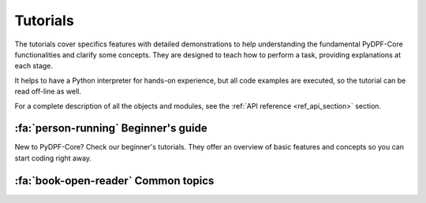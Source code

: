 .. _ref_tutorials:

Tutorials
---------

The tutorials cover specifics features with detailed demonstrations to help
understanding the fundamental PyDPF-Core functionalities and clarify some concepts.
They are designed to teach how to perform a task, providing explanations at each stage.

It helps to have a Python interpreter for hands-on experience, but all code examples are
executed, so the tutorial can be read off-line as well.

For a complete description of all the objects and modules, see the :ref:`API reference <ref_api_section>`
section.

:fa:`person-running` Beginner's guide
*************************************

New to PyDPF-Core? Check our beginner's tutorials. They offer an overview
of basic features and concepts so you can start coding right away.

.. grid:: 1 1 3 3
    :gutter: 2
    :padding: 2
    :margin: 2

    .. grid-item-card:: Data structures
        :link: ref_tutorials_data_structures
        :link-type: ref
        :text-align: center

        Learn about the different data structures available in DPF.

    .. grid-item-card:: PyDPF-Core language
        :text-align: center
        :class-card: sd-bg-light
        :class-header: sd-bg-light sd-text-dark
        :class-footer: sd-bg-light sd-text-dark

        Check an overview on how to use PyDPF-Core API.
        Learn the different ways to interact with data by using PyDPF-Core
        objects and methods.

        +++
        Coming soon

    .. grid-item-card::  Post-processing data basics
        :link: ref_tutorials_processing_basics
        :link-type: ref
        :text-align: center

        Follow a basic post-processing procedure with data transformation,
        visualization and analysis using PyDPf-Core.

:fa:`book-open-reader` Common topics
************************************

.. grid:: 1 1 3 3
    :gutter: 2
    :padding: 2
    :margin: 2

    .. grid-item-card:: Importing data
        :link: ref_tutorials_import_data
        :link-type: ref
        :text-align: center

        Understand how to represent data in DPF: either from manual input either form result files.

    .. grid-item-card:: Meshes
        :link: ref_tutorials_mesh
        :link-type: ref
        :text-align: center

        Learn how to interact with meshes in PyDPF-Core.

    .. grid-item-card:: Processing data with operators and workflows
        :text-align: center
        :class-card: sd-bg-light
        :class-header: sd-bg-light sd-text-dark
        :class-footer: sd-bg-light sd-text-dark

        Learn how to use operators to process your data and build workflows.

        +++
        Coming soon

    .. grid-item-card:: Exporting data
        :text-align: center
        :class-card: sd-bg-light
        :class-header: sd-bg-light sd-text-dark
        :class-footer: sd-bg-light sd-text-dark

        Discover the best ways to export data from your manipulations with PyDPF-Core.

        +++
        Coming soon

    .. grid-item-card:: Plotting
        :link: ref_tutorials_plot
        :link-type: ref
        :text-align: center

        Explore the different approaches to visualise the data in plots.

    .. grid-item-card:: Animations
        :link: ref_tutorials_animate
        :link-type: ref
        :text-align: center

        Explore the different approaches to visualise the data in an animation.

    .. grid-item-card:: Mathematical operations
        :link: ref_tutorials_mathematics
        :link-type: ref
        :text-align: center

        Learn how to perform mathematical operations on data structures.

    .. grid-item-card:: Manipulating physics data
        :text-align: center
        :class-card: sd-bg-light
        :class-header: sd-bg-light sd-text-dark
        :class-footer: sd-bg-light sd-text-dark

        Learn how to manipulate the physics data associate to a
        data storage structure. (Unit, homogeneity ...)

        +++
        Coming soon

    .. grid-item-card:: Custom Python operator and plugin
        :link: ref_tutorials_custom_operators_and_plugins
        :link-type: ref
        :text-align: center

        Discover how to enhance DPF capabilities with custom operators and plugins.

    .. grid-item-card:: Processing distributed files
        :text-align: center
        :class-card: sd-bg-light
        :class-header: sd-bg-light sd-text-dark
        :class-footer: sd-bg-light sd-text-dark

        Learn how to use PyDPF-Core with distributed result files.

        +++
        Coming soon

    .. grid-item-card:: Managing local and remote servers
        :text-align: center
        :class-card: sd-bg-light
        :class-header: sd-bg-light sd-text-dark
        :class-footer: sd-bg-light sd-text-dark

        Learn about the DPF client-server architecture and management of local and remote servers.

        +++
        Coming soon

    .. grid-item-card:: Manage licensing
        :text-align: center
        :class-card: sd-bg-light
        :class-header: sd-bg-light sd-text-dark
        :class-footer: sd-bg-light sd-text-dark

        Learn how to manage licensing in PyDPF-Core.

        +++
        Coming soon